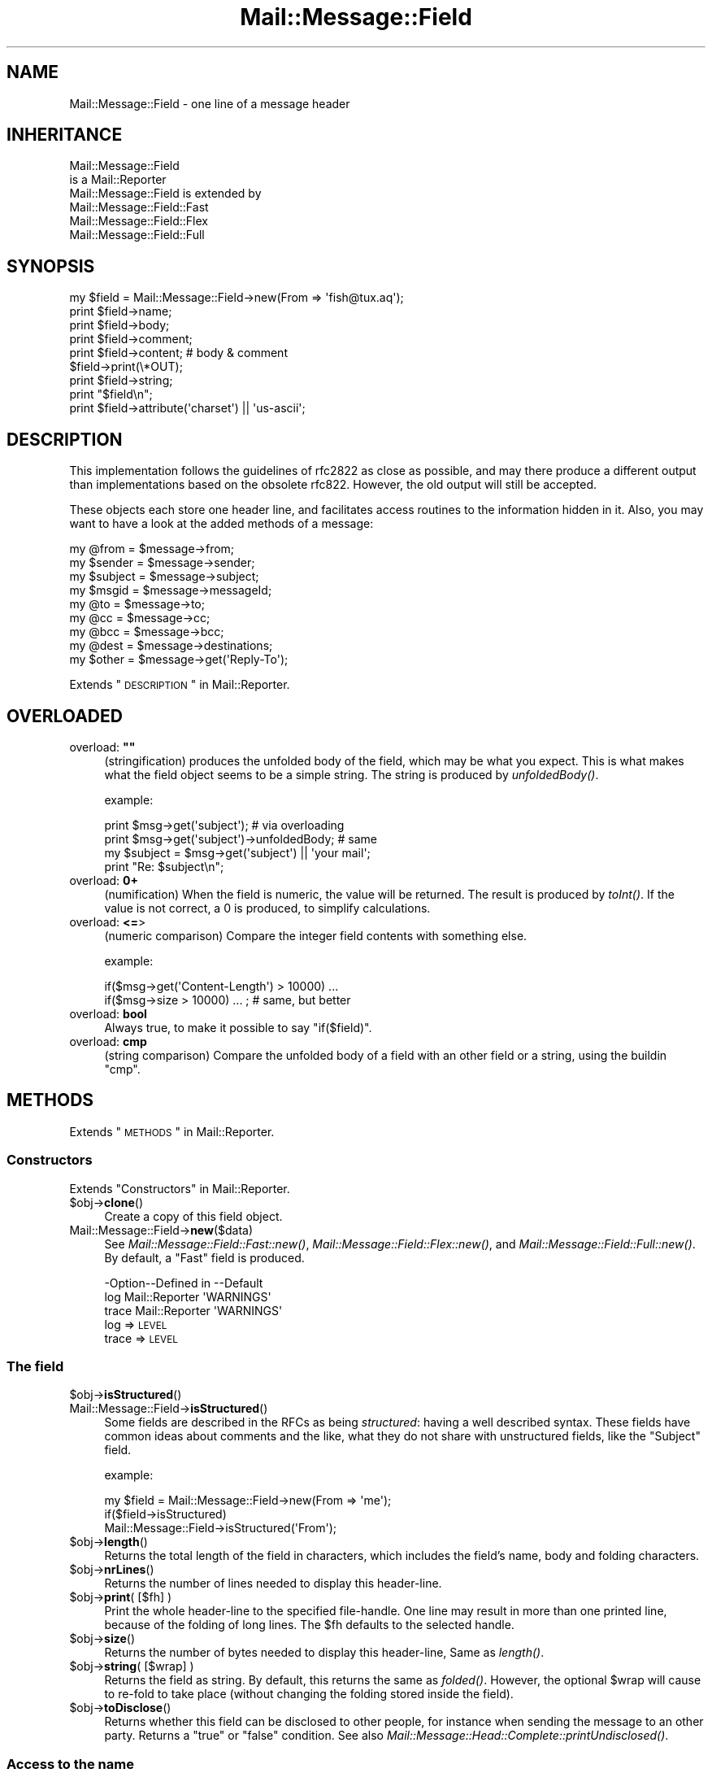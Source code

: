 .\" Automatically generated by Pod::Man 2.22 (Pod::Simple 3.07)
.\"
.\" Standard preamble:
.\" ========================================================================
.de Sp \" Vertical space (when we can't use .PP)
.if t .sp .5v
.if n .sp
..
.de Vb \" Begin verbatim text
.ft CW
.nf
.ne \\$1
..
.de Ve \" End verbatim text
.ft R
.fi
..
.\" Set up some character translations and predefined strings.  \*(-- will
.\" give an unbreakable dash, \*(PI will give pi, \*(L" will give a left
.\" double quote, and \*(R" will give a right double quote.  \*(C+ will
.\" give a nicer C++.  Capital omega is used to do unbreakable dashes and
.\" therefore won't be available.  \*(C` and \*(C' expand to `' in nroff,
.\" nothing in troff, for use with C<>.
.tr \(*W-
.ds C+ C\v'-.1v'\h'-1p'\s-2+\h'-1p'+\s0\v'.1v'\h'-1p'
.ie n \{\
.    ds -- \(*W-
.    ds PI pi
.    if (\n(.H=4u)&(1m=24u) .ds -- \(*W\h'-12u'\(*W\h'-12u'-\" diablo 10 pitch
.    if (\n(.H=4u)&(1m=20u) .ds -- \(*W\h'-12u'\(*W\h'-8u'-\"  diablo 12 pitch
.    ds L" ""
.    ds R" ""
.    ds C` ""
.    ds C' ""
'br\}
.el\{\
.    ds -- \|\(em\|
.    ds PI \(*p
.    ds L" ``
.    ds R" ''
'br\}
.\"
.\" Escape single quotes in literal strings from groff's Unicode transform.
.ie \n(.g .ds Aq \(aq
.el       .ds Aq '
.\"
.\" If the F register is turned on, we'll generate index entries on stderr for
.\" titles (.TH), headers (.SH), subsections (.SS), items (.Ip), and index
.\" entries marked with X<> in POD.  Of course, you'll have to process the
.\" output yourself in some meaningful fashion.
.ie \nF \{\
.    de IX
.    tm Index:\\$1\t\\n%\t"\\$2"
..
.    nr % 0
.    rr F
.\}
.el \{\
.    de IX
..
.\}
.\"
.\" Accent mark definitions (@(#)ms.acc 1.5 88/02/08 SMI; from UCB 4.2).
.\" Fear.  Run.  Save yourself.  No user-serviceable parts.
.    \" fudge factors for nroff and troff
.if n \{\
.    ds #H 0
.    ds #V .8m
.    ds #F .3m
.    ds #[ \f1
.    ds #] \fP
.\}
.if t \{\
.    ds #H ((1u-(\\\\n(.fu%2u))*.13m)
.    ds #V .6m
.    ds #F 0
.    ds #[ \&
.    ds #] \&
.\}
.    \" simple accents for nroff and troff
.if n \{\
.    ds ' \&
.    ds ` \&
.    ds ^ \&
.    ds , \&
.    ds ~ ~
.    ds /
.\}
.if t \{\
.    ds ' \\k:\h'-(\\n(.wu*8/10-\*(#H)'\'\h"|\\n:u"
.    ds ` \\k:\h'-(\\n(.wu*8/10-\*(#H)'\`\h'|\\n:u'
.    ds ^ \\k:\h'-(\\n(.wu*10/11-\*(#H)'^\h'|\\n:u'
.    ds , \\k:\h'-(\\n(.wu*8/10)',\h'|\\n:u'
.    ds ~ \\k:\h'-(\\n(.wu-\*(#H-.1m)'~\h'|\\n:u'
.    ds / \\k:\h'-(\\n(.wu*8/10-\*(#H)'\z\(sl\h'|\\n:u'
.\}
.    \" troff and (daisy-wheel) nroff accents
.ds : \\k:\h'-(\\n(.wu*8/10-\*(#H+.1m+\*(#F)'\v'-\*(#V'\z.\h'.2m+\*(#F'.\h'|\\n:u'\v'\*(#V'
.ds 8 \h'\*(#H'\(*b\h'-\*(#H'
.ds o \\k:\h'-(\\n(.wu+\w'\(de'u-\*(#H)/2u'\v'-.3n'\*(#[\z\(de\v'.3n'\h'|\\n:u'\*(#]
.ds d- \h'\*(#H'\(pd\h'-\w'~'u'\v'-.25m'\f2\(hy\fP\v'.25m'\h'-\*(#H'
.ds D- D\\k:\h'-\w'D'u'\v'-.11m'\z\(hy\v'.11m'\h'|\\n:u'
.ds th \*(#[\v'.3m'\s+1I\s-1\v'-.3m'\h'-(\w'I'u*2/3)'\s-1o\s+1\*(#]
.ds Th \*(#[\s+2I\s-2\h'-\w'I'u*3/5'\v'-.3m'o\v'.3m'\*(#]
.ds ae a\h'-(\w'a'u*4/10)'e
.ds Ae A\h'-(\w'A'u*4/10)'E
.    \" corrections for vroff
.if v .ds ~ \\k:\h'-(\\n(.wu*9/10-\*(#H)'\s-2\u~\d\s+2\h'|\\n:u'
.if v .ds ^ \\k:\h'-(\\n(.wu*10/11-\*(#H)'\v'-.4m'^\v'.4m'\h'|\\n:u'
.    \" for low resolution devices (crt and lpr)
.if \n(.H>23 .if \n(.V>19 \
\{\
.    ds : e
.    ds 8 ss
.    ds o a
.    ds d- d\h'-1'\(ga
.    ds D- D\h'-1'\(hy
.    ds th \o'bp'
.    ds Th \o'LP'
.    ds ae ae
.    ds Ae AE
.\}
.rm #[ #] #H #V #F C
.\" ========================================================================
.\"
.IX Title "Mail::Message::Field 3"
.TH Mail::Message::Field 3 "2014-08-24" "perl v5.10.1" "User Contributed Perl Documentation"
.\" For nroff, turn off justification.  Always turn off hyphenation; it makes
.\" way too many mistakes in technical documents.
.if n .ad l
.nh
.SH "NAME"
Mail::Message::Field \- one line of a message header
.SH "INHERITANCE"
.IX Header "INHERITANCE"
.Vb 2
\& Mail::Message::Field
\&   is a Mail::Reporter
\&
\& Mail::Message::Field is extended by
\&   Mail::Message::Field::Fast
\&   Mail::Message::Field::Flex
\&   Mail::Message::Field::Full
.Ve
.SH "SYNOPSIS"
.IX Header "SYNOPSIS"
.Vb 9
\& my $field = Mail::Message::Field\->new(From => \*(Aqfish@tux.aq\*(Aq);
\& print $field\->name;
\& print $field\->body;
\& print $field\->comment;
\& print $field\->content;  # body & comment
\& $field\->print(\e*OUT);
\& print $field\->string;
\& print "$field\en";
\& print $field\->attribute(\*(Aqcharset\*(Aq) || \*(Aqus\-ascii\*(Aq;
.Ve
.SH "DESCRIPTION"
.IX Header "DESCRIPTION"
This implementation follows the guidelines of rfc2822 as close as possible,
and may there produce a different output than implementations based on
the obsolete rfc822.  However, the old output will still be accepted.
.PP
These objects each store one header line, and facilitates access routines to
the information hidden in it.  Also, you may want to have a look at the
added methods of a message:
.PP
.Vb 4
\& my @from    = $message\->from;
\& my $sender  = $message\->sender;
\& my $subject = $message\->subject;
\& my $msgid   = $message\->messageId;
\&
\& my @to      = $message\->to;
\& my @cc      = $message\->cc;
\& my @bcc     = $message\->bcc;
\& my @dest    = $message\->destinations;
\&
\& my $other   = $message\->get(\*(AqReply\-To\*(Aq);
.Ve
.PP
Extends \*(L"\s-1DESCRIPTION\s0\*(R" in Mail::Reporter.
.SH "OVERLOADED"
.IX Header "OVERLOADED"
.ie n .IP "overload: \fB""""\fR" 4
.el .IP "overload: \fB``''\fR" 4
.IX Item "overload: """""
(stringification) produces the unfolded body of the field, which may
be what you expect.  This is what makes what the field object seems
to be a simple string. The string is produced by \fIunfoldedBody()\fR.
.Sp
example:
.Sp
.Vb 2
\& print $msg\->get(\*(Aqsubject\*(Aq);  # via overloading
\& print $msg\->get(\*(Aqsubject\*(Aq)\->unfoldedBody; # same
\&
\& my $subject = $msg\->get(\*(Aqsubject\*(Aq) || \*(Aqyour mail\*(Aq;
\& print "Re: $subject\en";
.Ve
.IP "overload: \fB0+\fR" 4
.IX Item "overload: 0+"
(numification) When the field is numeric, the value will be returned.
The result is produced by \fItoInt()\fR.  If the value is not correct,
a \f(CW0\fR is produced, to simplify calculations.
.IP "overload: \fB<=\fR>" 4
.IX Item "overload: <=>"
(numeric comparison) Compare the integer field contents with something
else.
.Sp
example:
.Sp
.Vb 2
\& if($msg\->get(\*(AqContent\-Length\*(Aq) > 10000) ...
\& if($msg\->size > 10000) ... ; # same, but better
.Ve
.IP "overload: \fBbool\fR" 4
.IX Item "overload: bool"
Always true, to make it possible to say \f(CW\*(C`if($field)\*(C'\fR.
.IP "overload: \fBcmp\fR" 4
.IX Item "overload: cmp"
(string comparison) Compare the unfolded body of a field with an other
field or a string, using the buildin \f(CW\*(C`cmp\*(C'\fR.
.SH "METHODS"
.IX Header "METHODS"
Extends \*(L"\s-1METHODS\s0\*(R" in Mail::Reporter.
.SS "Constructors"
.IX Subsection "Constructors"
Extends \*(L"Constructors\*(R" in Mail::Reporter.
.ie n .IP "$obj\->\fBclone\fR()" 4
.el .IP "\f(CW$obj\fR\->\fBclone\fR()" 4
.IX Item "$obj->clone()"
Create a copy of this field object.
.IP "Mail::Message::Field\->\fBnew\fR($data)" 4
.IX Item "Mail::Message::Field->new($data)"
See \fIMail::Message::Field::Fast::new()\fR,
\&\fIMail::Message::Field::Flex::new()\fR,
and \fIMail::Message::Field::Full::new()\fR.
By default, a \f(CW\*(C`Fast\*(C'\fR field is produced.
.Sp
.Vb 3
\& \-Option\-\-Defined in     \-\-Default
\&  log     Mail::Reporter   \*(AqWARNINGS\*(Aq
\&  trace   Mail::Reporter   \*(AqWARNINGS\*(Aq
.Ve
.RS 4
.IP "log => \s-1LEVEL\s0" 2
.IX Item "log => LEVEL"
.PD 0
.IP "trace => \s-1LEVEL\s0" 2
.IX Item "trace => LEVEL"
.RE
.RS 4
.RE
.PD
.SS "The field"
.IX Subsection "The field"
.ie n .IP "$obj\->\fBisStructured\fR()" 4
.el .IP "\f(CW$obj\fR\->\fBisStructured\fR()" 4
.IX Item "$obj->isStructured()"
.PD 0
.IP "Mail::Message::Field\->\fBisStructured\fR()" 4
.IX Item "Mail::Message::Field->isStructured()"
.PD
Some fields are described in the RFCs as being \fIstructured\fR: having a
well described syntax.  These fields have common ideas about comments
and the like, what they do not share with unstructured fields, like
the \f(CW\*(C`Subject\*(C'\fR field.
.Sp
example:
.Sp
.Vb 2
\& my $field = Mail::Message::Field\->new(From => \*(Aqme\*(Aq);
\& if($field\->isStructured)
\&
\& Mail::Message::Field\->isStructured(\*(AqFrom\*(Aq);
.Ve
.ie n .IP "$obj\->\fBlength\fR()" 4
.el .IP "\f(CW$obj\fR\->\fBlength\fR()" 4
.IX Item "$obj->length()"
Returns the total length of the field in characters, which includes the
field's name, body and folding characters.
.ie n .IP "$obj\->\fBnrLines\fR()" 4
.el .IP "\f(CW$obj\fR\->\fBnrLines\fR()" 4
.IX Item "$obj->nrLines()"
Returns the number of lines needed to display this header-line.
.ie n .IP "$obj\->\fBprint\fR( [$fh] )" 4
.el .IP "\f(CW$obj\fR\->\fBprint\fR( [$fh] )" 4
.IX Item "$obj->print( [$fh] )"
Print the whole header-line to the specified file-handle. One line may
result in more than one printed line, because of the folding of long
lines.  The \f(CW$fh\fR defaults to the selected handle.
.ie n .IP "$obj\->\fBsize\fR()" 4
.el .IP "\f(CW$obj\fR\->\fBsize\fR()" 4
.IX Item "$obj->size()"
Returns the number of bytes needed to display this header-line, Same
as \fIlength()\fR.
.ie n .IP "$obj\->\fBstring\fR( [$wrap] )" 4
.el .IP "\f(CW$obj\fR\->\fBstring\fR( [$wrap] )" 4
.IX Item "$obj->string( [$wrap] )"
Returns the field as string.  By default, this returns the same as
\&\fIfolded()\fR. However, the optional \f(CW$wrap\fR will cause to re-fold to take
place (without changing the folding stored inside the field).
.ie n .IP "$obj\->\fBtoDisclose\fR()" 4
.el .IP "\f(CW$obj\fR\->\fBtoDisclose\fR()" 4
.IX Item "$obj->toDisclose()"
Returns whether this field can be disclosed to other people, for instance
when sending the message to an other party.  Returns a \f(CW\*(C`true\*(C'\fR or \f(CW\*(C`false\*(C'\fR
condition.
See also \fIMail::Message::Head::Complete::printUndisclosed()\fR.
.SS "Access to the name"
.IX Subsection "Access to the name"
.ie n .IP "$obj\->\fBName\fR()" 4
.el .IP "\f(CW$obj\fR\->\fBName\fR()" 4
.IX Item "$obj->Name()"
Returns the name of this field in original casing.  See \fIname()\fR as well.
.ie n .IP "$obj\->\fBname\fR()" 4
.el .IP "\f(CW$obj\fR\->\fBname\fR()" 4
.IX Item "$obj->name()"
Returns the name of this field, with all characters lower-cased for
ease of comparison.  See \fIName()\fR as well.
.ie n .IP "$obj\->\fBwellformedName\fR( [\s-1STRING\s0] )" 4
.el .IP "\f(CW$obj\fR\->\fBwellformedName\fR( [\s-1STRING\s0] )" 4
.IX Item "$obj->wellformedName( [STRING] )"
(Instance method class method)
As instance method, the current field's name is correctly formatted
and returned.  When a \s-1STRING\s0 is used, that one is formatted.
.Sp
example:
.Sp
.Vb 2
\& print Mail::Message::Field\->Name(\*(Aqcontent\-type\*(Aq)
\&   # \-\->  Content\-Type
\&
\& my $field = $head\->get(\*(Aqdate\*(Aq);
\& print $field\->Name;
\&   # \-\->  Date
.Ve
.SS "Access to the body"
.IX Subsection "Access to the body"
.ie n .IP "$obj\->\fBbody\fR()" 4
.el .IP "\f(CW$obj\fR\->\fBbody\fR()" 4
.IX Item "$obj->body()"
This method may be what you want, but usually, the \fIfoldedBody()\fR and
\&\fIunfoldedBody()\fR are what you are looking for.  This method is
cultural heritage, and should be avoided.
.Sp
Returns the body of the field.  When this field is structured, it will
be \fBstripped\fR from everything what is behind the first semi-color (\f(CW\*(C`;\*(C'\fR).
In any case, the string is unfolded.  
Whether the field is structured is defined by \fIisStructured()\fR.
.ie n .IP "$obj\->\fBfolded\fR()" 4
.el .IP "\f(CW$obj\fR\->\fBfolded\fR()" 4
.IX Item "$obj->folded()"
Returns the folded version of the whole header.  When the header is
shorter than the wrap length, a list of one line is returned.  Otherwise
more lines will be returned, all but the first starting with at least
one blank.  See also \fIfoldedBody()\fR to get the same information without
the field's name.
.Sp
In scalar context, the lines are delived into one string, which is
a little faster because that's the way they are stored internally...
.Sp
example:
.Sp
.Vb 3
\& my @lines = $field\->folded;
\& print $field\->folded;
\& print scalar $field\->folded; # faster
.Ve
.ie n .IP "$obj\->\fBfoldedBody\fR( [$body] )" 4
.el .IP "\f(CW$obj\fR\->\fBfoldedBody\fR( [$body] )" 4
.IX Item "$obj->foldedBody( [$body] )"
Returns the body as a set of lines. In scalar context, this will be one line
containing newlines.  Be warned about the newlines when you do
pattern-matching on the result of thie method.
.Sp
The optional \f(CW$body\fR argument changes the field's body.  The folding of the
argument must be correct.
.ie n .IP "$obj\->\fBstripCFWS\fR( [\s-1STRING\s0] )" 4
.el .IP "\f(CW$obj\fR\->\fBstripCFWS\fR( [\s-1STRING\s0] )" 4
.IX Item "$obj->stripCFWS( [STRING] )"
.PD 0
.IP "Mail::Message::Field\->\fBstripCFWS\fR( [\s-1STRING\s0] )" 4
.IX Item "Mail::Message::Field->stripCFWS( [STRING] )"
.PD
Remove the \fIcomments\fR and \fIfolding white spaces\fR from the \s-1STRING\s0.  Without
string and only as instance method, the \fIunfoldedBody()\fR is being stripped
and returned.
.Sp
\&\s-1WARNING:\s0 This operation is only allowed for structured header fields (which
are defined by the various RFCs as being so.  You don't want parts within
braces which are in the Subject header line to be removed, to give an
example.
.ie n .IP "$obj\->\fBunfoldedBody\fR( [$body, [$wrap]] )" 4
.el .IP "\f(CW$obj\fR\->\fBunfoldedBody\fR( [$body, [$wrap]] )" 4
.IX Item "$obj->unfoldedBody( [$body, [$wrap]] )"
Returns the body as one single line, where all folding information (if
available) is removed.  This line will also \s-1NOT\s0 end on a new-line.
.Sp
The optional \f(CW$body\fR argument changes the field's body.  The right folding is
performed before assignment.  The \f(CW$wrap\fR may be specified to enforce a
folding size.
.Sp
example:
.Sp
.Vb 2
\& my $body = $field\->unfoldedBody;
\& print "$field";   # via overloading
.Ve
.SS "Access to the content"
.IX Subsection "Access to the content"
.ie n .IP "$obj\->\fBaddresses\fR()" 4
.el .IP "\f(CW$obj\fR\->\fBaddresses\fR()" 4
.IX Item "$obj->addresses()"
Returns a list of Mail::Address objects, which represent the
e\-mail addresses found in this header line.
.Sp
example:
.Sp
.Vb 2
\& my @addr = $message\->head\->get(\*(Aqto\*(Aq)\->addresses;
\& my @addr = $message\->to;
.Ve
.ie n .IP "$obj\->\fBattribute\fR( $name, [$value] )" 4
.el .IP "\f(CW$obj\fR\->\fBattribute\fR( \f(CW$name\fR, [$value] )" 4
.IX Item "$obj->attribute( $name, [$value] )"
Get the value of an attribute, optionally after setting it to a new value.
Attributes are part of some header lines, and hide themselves in the
comment field.  If the attribute does not exist, then \f(CW\*(C`undef\*(C'\fR is
returned.  The attribute is still encoded.
.Sp
example:
.Sp
.Vb 2
\& my $field = Mail::Message::Field\->new(
\&  \*(AqContent\-Type: text/plain; charset="us\-ascii"\*(Aq);
\&
\& print $field\->attribute(\*(Aqcharset\*(Aq);
\&   # \-\-> us\-ascii
\&
\& print $field\->attribute(\*(Aqbitmap\*(Aq) || \*(Aqno\*(Aq
\&   # \-\-> no
\&
\& $field\->atrribute(filename => \*(Aq/tmp/xyz\*(Aq);
\& $field\->print;
\&   # \-\-> Content\-Type: text/plain; charset="us\-ascii";
\&   #       filename="/tmp/xyz"
\&   # Automatically folded, and no doubles created.
.Ve
.ie n .IP "$obj\->\fBattributes\fR()" 4
.el .IP "\f(CW$obj\fR\->\fBattributes\fR()" 4
.IX Item "$obj->attributes()"
Returns a list of key-value pairs, where the values are not yet decoded.
.Sp
example:
.Sp
.Vb 1
\& my %attributes = $head\->get(\*(AqContent\-Disposition\*(Aq)\->attributes;
.Ve
.ie n .IP "$obj\->\fBcomment\fR( [\s-1STRING\s0] )" 4
.el .IP "\f(CW$obj\fR\->\fBcomment\fR( [\s-1STRING\s0] )" 4
.IX Item "$obj->comment( [STRING] )"
Returns the unfolded comment (part after a semi-colon) in a structureed
header-line. optionally after setting it to a new \s-1STRING\s0 first.
When \f(CW\*(C`undef\*(C'\fR is specified as \s-1STRING\s0, the comment is removed.
Whether the field is structured is defined by \fIisStructured()\fR.
.Sp
The \fIcomment\fR part of a header field often contains \f(CW\*(C`attributes\*(C'\fR.  Often
it is preferred to use \fIattribute()\fR on them.
.ie n .IP "$obj\->\fBstudy\fR()" 4
.el .IP "\f(CW$obj\fR\->\fBstudy\fR()" 4
.IX Item "$obj->study()"
Study the header field in detail: turn on the full parsing and detailed
understanding of the content of the fields.  Mail::Message::Field::Fast
and Mail::Message::Field::Fast objects will be transformed into any
Mail::Message::Field::Full object.
.Sp
example:
.Sp
.Vb 3
\& my $subject = $msg\->head\->get(\*(Aqsubject\*(Aq)\->study;
\& my $subject = $msg\->head\->study(\*(Aqsubject\*(Aq);  # same
\& my $subject = $msg\->study(\*(Aqsubject\*(Aq);        # same
.Ve
.ie n .IP "$obj\->\fBtoDate\fR( [$time] )" 4
.el .IP "\f(CW$obj\fR\->\fBtoDate\fR( [$time] )" 4
.IX Item "$obj->toDate( [$time] )"
.PD 0
.IP "Mail::Message::Field\->\fBtoDate\fR( [$time] )" 4
.IX Item "Mail::Message::Field->toDate( [$time] )"
.PD
Convert a timestamp into an rfc2822 compliant date format.  This differs
from the default output of \f(CW\*(C`localtime\*(C'\fR in scalar context.  Without
argument, the \f(CW\*(C`localtime\*(C'\fR is used to get the current time. \f(CW$time\fR can
be specified as one numeric (like the result of \f(CW\*(C`time()\*(C'\fR) and as list
(like produced by c<\fIlocaltime()\fR> in list context).
.Sp
Be sure to have your timezone set right, especially when this script
runs automatically.
.Sp
example:
.Sp
.Vb 3
\& my $now = time;
\& Mail::Message::Field\->toDate($now);
\& Mail::Message::Field\->toDate(time);
\&
\& Mail::Message::Field\->toDate(localtime);
\& Mail::Message::Field\->toDate;      # same
\& # returns someting like:
\& #     Wed, 28 Aug 2002 10:40:25 +0200
.Ve
.ie n .IP "$obj\->\fBtoInt\fR()" 4
.el .IP "\f(CW$obj\fR\->\fBtoInt\fR()" 4
.IX Item "$obj->toInt()"
Returns the value which is related to this field as integer.  A check is
performed whether this is right.
.SS "Other methods"
.IX Subsection "Other methods"
.ie n .IP "$obj\->\fBdateToTimestamp\fR(\s-1STRING\s0)" 4
.el .IP "\f(CW$obj\fR\->\fBdateToTimestamp\fR(\s-1STRING\s0)" 4
.IX Item "$obj->dateToTimestamp(STRING)"
.PD 0
.IP "Mail::Message::Field\->\fBdateToTimestamp\fR(\s-1STRING\s0)" 4
.IX Item "Mail::Message::Field->dateToTimestamp(STRING)"
.PD
Convert a \s-1STRING\s0 which represents and \s-1RFC\s0 compliant time string into
a timestamp like is produced by the \f(CW\*(C`time\*(C'\fR function.
.SS "Internals"
.IX Subsection "Internals"
.ie n .IP "$obj\->\fBconsume\fR( $line | <$name,<$body|$objects>> )" 4
.el .IP "\f(CW$obj\fR\->\fBconsume\fR( \f(CW$line\fR | <$name,<$body|$objects>> )" 4
.IX Item "$obj->consume( $line | <$name,<$body|$objects>> )"
Accepts a whole field \f(CW$line\fR, or a pair with the field's \f(CW$name\fR and \f(CW$body\fR. In
the latter case, the \f(CW$body\fR data may be specified as array of \f(CW$objects\fR which
are stringified.  Returned is a nicely formatted pair of two strings: the
field's name and a folded body.
.Sp
This method is called by \fInew()\fR, and usually not by an application
program. The details about converting the \f(CW$objects\fR to a field content
are explained in \*(L"Specifying field data\*(R".
.ie n .IP "$obj\->\fBdefaultWrapLength\fR( [$length] )" 4
.el .IP "\f(CW$obj\fR\->\fBdefaultWrapLength\fR( [$length] )" 4
.IX Item "$obj->defaultWrapLength( [$length] )"
Any field from any header for any message will have this default wrapping.
This is maintained in one global variable.  Without a specified \f(CW$length\fR,
the current value is returned.  The default is 78.
.ie n .IP "$obj\->\fBfold\fR( $name, $body, [$maxchars] )" 4
.el .IP "\f(CW$obj\fR\->\fBfold\fR( \f(CW$name\fR, \f(CW$body\fR, [$maxchars] )" 4
.IX Item "$obj->fold( $name, $body, [$maxchars] )"
.PD 0
.ie n .IP "Mail::Message::Field\->\fBfold\fR( $name, $body, [$maxchars] )" 4
.el .IP "Mail::Message::Field\->\fBfold\fR( \f(CW$name\fR, \f(CW$body\fR, [$maxchars] )" 4
.IX Item "Mail::Message::Field->fold( $name, $body, [$maxchars] )"
.PD
Make the header field with \f(CW$name\fR fold into multiple lines.
Wrapping is performed by inserting newlines before a blanks in the
\&\f(CW$body\fR, such that no line exceeds the \f(CW$maxchars\fR and each line is as long
as possible.
.Sp
The \s-1RFC\s0 requests for folding on nice spots, but this request is
mainly ignored because it would make folding too slow.
.ie n .IP "$obj\->\fBsetWrapLength\fR( [$length] )" 4
.el .IP "\f(CW$obj\fR\->\fBsetWrapLength\fR( [$length] )" 4
.IX Item "$obj->setWrapLength( [$length] )"
Force the wrapping of this field to the specified \f(CW$length\fR characters. The
wrapping is performed with \fIfold()\fR and the results stored within
the field object.
.Sp
example: refolding the field
.Sp
.Vb 1
\& $field\->setWrapLength(99);
.Ve
.ie n .IP "$obj\->\fBstringifyData\fR(STRING|ARRAY|$objects)" 4
.el .IP "\f(CW$obj\fR\->\fBstringifyData\fR(STRING|ARRAY|$objects)" 4
.IX Item "$obj->stringifyData(STRING|ARRAY|$objects)"
This method implements the translation of user supplied objects into
ascii fields.  The process is explained in \*(L"Specifying field data\*(R".
.ie n .IP "$obj\->\fBunfold\fR(\s-1STRING\s0)" 4
.el .IP "\f(CW$obj\fR\->\fBunfold\fR(\s-1STRING\s0)" 4
.IX Item "$obj->unfold(STRING)"
The reverse action of \fIfold()\fR: all lines which form the body of a field
are joined into one by removing all line terminators (even the last).
Possible leading blanks on the first line are removed as well.
.SS "Error handling"
.IX Subsection "Error handling"
Extends \*(L"Error handling\*(R" in Mail::Reporter.
.ie n .IP "$obj\->\fB\s-1AUTOLOAD\s0\fR()" 4
.el .IP "\f(CW$obj\fR\->\fB\s-1AUTOLOAD\s0\fR()" 4
.IX Item "$obj->AUTOLOAD()"
Inherited, see \*(L"Error handling\*(R" in Mail::Reporter
.ie n .IP "$obj\->\fBaddReport\fR($object)" 4
.el .IP "\f(CW$obj\fR\->\fBaddReport\fR($object)" 4
.IX Item "$obj->addReport($object)"
Inherited, see \*(L"Error handling\*(R" in Mail::Reporter
.ie n .IP "$obj\->\fBdefaultTrace\fR( [$level]|[$loglevel, $tracelevel]|[$level, $callback] )" 4
.el .IP "\f(CW$obj\fR\->\fBdefaultTrace\fR( [$level]|[$loglevel, \f(CW$tracelevel\fR]|[$level, \f(CW$callback\fR] )" 4
.IX Item "$obj->defaultTrace( [$level]|[$loglevel, $tracelevel]|[$level, $callback] )"
.PD 0
.ie n .IP "Mail::Message::Field\->\fBdefaultTrace\fR( [$level]|[$loglevel, $tracelevel]|[$level, $callback] )" 4
.el .IP "Mail::Message::Field\->\fBdefaultTrace\fR( [$level]|[$loglevel, \f(CW$tracelevel\fR]|[$level, \f(CW$callback\fR] )" 4
.IX Item "Mail::Message::Field->defaultTrace( [$level]|[$loglevel, $tracelevel]|[$level, $callback] )"
.PD
Inherited, see \*(L"Error handling\*(R" in Mail::Reporter
.ie n .IP "$obj\->\fBerrors\fR()" 4
.el .IP "\f(CW$obj\fR\->\fBerrors\fR()" 4
.IX Item "$obj->errors()"
Inherited, see \*(L"Error handling\*(R" in Mail::Reporter
.ie n .IP "$obj\->\fBlog\fR( [$level, [$strings]] )" 4
.el .IP "\f(CW$obj\fR\->\fBlog\fR( [$level, [$strings]] )" 4
.IX Item "$obj->log( [$level, [$strings]] )"
.PD 0
.IP "Mail::Message::Field\->\fBlog\fR( [$level, [$strings]] )" 4
.IX Item "Mail::Message::Field->log( [$level, [$strings]] )"
.PD
Inherited, see \*(L"Error handling\*(R" in Mail::Reporter
.ie n .IP "$obj\->\fBlogPriority\fR($level)" 4
.el .IP "\f(CW$obj\fR\->\fBlogPriority\fR($level)" 4
.IX Item "$obj->logPriority($level)"
.PD 0
.IP "Mail::Message::Field\->\fBlogPriority\fR($level)" 4
.IX Item "Mail::Message::Field->logPriority($level)"
.PD
Inherited, see \*(L"Error handling\*(R" in Mail::Reporter
.ie n .IP "$obj\->\fBlogSettings\fR()" 4
.el .IP "\f(CW$obj\fR\->\fBlogSettings\fR()" 4
.IX Item "$obj->logSettings()"
Inherited, see \*(L"Error handling\*(R" in Mail::Reporter
.ie n .IP "$obj\->\fBnotImplemented\fR()" 4
.el .IP "\f(CW$obj\fR\->\fBnotImplemented\fR()" 4
.IX Item "$obj->notImplemented()"
Inherited, see \*(L"Error handling\*(R" in Mail::Reporter
.ie n .IP "$obj\->\fBreport\fR( [$level] )" 4
.el .IP "\f(CW$obj\fR\->\fBreport\fR( [$level] )" 4
.IX Item "$obj->report( [$level] )"
Inherited, see \*(L"Error handling\*(R" in Mail::Reporter
.ie n .IP "$obj\->\fBreportAll\fR( [$level] )" 4
.el .IP "\f(CW$obj\fR\->\fBreportAll\fR( [$level] )" 4
.IX Item "$obj->reportAll( [$level] )"
Inherited, see \*(L"Error handling\*(R" in Mail::Reporter
.ie n .IP "$obj\->\fBtrace\fR( [$level] )" 4
.el .IP "\f(CW$obj\fR\->\fBtrace\fR( [$level] )" 4
.IX Item "$obj->trace( [$level] )"
Inherited, see \*(L"Error handling\*(R" in Mail::Reporter
.ie n .IP "$obj\->\fBwarnings\fR()" 4
.el .IP "\f(CW$obj\fR\->\fBwarnings\fR()" 4
.IX Item "$obj->warnings()"
Inherited, see \*(L"Error handling\*(R" in Mail::Reporter
.SS "Cleanup"
.IX Subsection "Cleanup"
Extends \*(L"Cleanup\*(R" in Mail::Reporter.
.ie n .IP "$obj\->\fB\s-1DESTROY\s0\fR()" 4
.el .IP "\f(CW$obj\fR\->\fB\s-1DESTROY\s0\fR()" 4
.IX Item "$obj->DESTROY()"
Inherited, see \*(L"Cleanup\*(R" in Mail::Reporter
.SH "DETAILS"
.IX Header "DETAILS"
.SS "Field syntax"
.IX Subsection "Field syntax"
Fields are stored in the header of a message, which are represented by
Mail::Message::Head objects. A field is a combination of a \fIname\fR,
\&\fIbody\fR, and \fIattributes\fR.  Especially the term \*(L"body\*(R" is cause for
confusion: sometimes the attributes are considered to be part of the body.
.PP
The name of the field is followed by a colon ("\f(CW\*(C`:\*(C'\fR\*(L", not preceded by
blanks, but followed by one blank).  Each attribute is preceded by
a separate semi-colon (\*(R"\f(CW\*(C`;\*(C'\fR").  Names of fields are case-insensitive and
cannot contain blanks.
.PP
\fIFolding fields\fR
.IX Subsection "Folding fields"
.PP
Fields which are long can be folded to span more than one line.  The real
limit for lines in messages is only at 998 characters, however such long
lines are not easy to read without support of an application.  Therefore
rfc2822 (which defines the message syntax) specifies explicitly that
field lines can be re-formatted into multiple sorter lines without change
of meaning, by adding new-line characters to any field before any blank or
tab.
.PP
Usually, the lines are reformatted to create lines which are 78 characters
maximum. Some applications try harder to fold on nice spots, like before
attributes.  Especially the \f(CW\*(C`Received\*(C'\fR field is often manually folded into
some nice layout.  In most cases however, it is preferred to produce lines
which are as long as possible but max 78.
.PP
\&\s-1BE\s0 \s-1WARNED\s0 that all fields can be subjected to folding, and that you usually
want the unfolded value.
.PP
\fIStructured fields\fR
.IX Subsection "Structured fields"
.PP
The rfc2822 describes a large number of header fields explicitly.  These
fields have a defined meaning.  For some of the fields, like the \f(CW\*(C`Subject\*(C'\fR
field, the meaning is straight forward the contents itself.  These fields
are the \fIUnstructured Fields\fR.
.PP
Other fields have a well defined internal syntax because their content is
needed by e\-mail applications. For instance, the \f(CW\*(C`To\*(C'\fR field contains
addresses which must be understood by all applications in the same way.
These are the \fIStructured Fields\fR, see \fIisStructured()\fR.
.PP
\fIComments in fields\fR
.IX Subsection "Comments in fields"
.PP
Stuctured fields can contain comments, which are pieces of text enclosed in
parenthesis.  These comments can be placed close to anywhere in the line
and must be ignored be the application.  Not all applications are capable
of handling comments correctly in all circumstances.
.SS "Getting a field"
.IX Subsection "Getting a field"
As many programs as there are handling e\-mail, as many variations on
accessing the header information are requested.  Be careful which way
you access the data: read the variations described here and decide
which solution suites your needs best.
.PP
\fIUsing \fIget()\fI field\fR
.IX Subsection "Using get() field"
.PP
The \f(CW\*(C`get()\*(C'\fR interface is copied from other Perl modules which can
handle e\-mail messages.  Many applications which simply replace
Mail::Internet objects by Mail::Message objects will work
without modification.
.PP
There is more than one get method.  The exact results depend on which
get you use.  When \fIMail::Message::get()\fR is called, you will get the
unfolded, stripped from comments, stripped from attributes contents of
the field as \fBstring\fR.  Character-set encodings will still be in the
string.  If the same fieldname appears more than once in the header,
only the last value is returned.
.PP
When \fIMail::Message::Head::get()\fR is called in scalar context, the
last field with the specified name is returned as field \fBobject\fR.
This object strinigfies into the unfolded contents of the field, including
attributes and comments.  In list context, all appearances of the field
in the header are returned as objects.
.PP
\&\s-1BE\s0 \s-1WARNED\s0 that some lines seem unique, but are not according to the
official rfc.  For instance, \f(CW\*(C`To\*(C'\fR fields can appear more than once.
If your program calls \f(CW\*(C`get(\*(Aqto\*(Aq)\*(C'\fR in scalar context, some information
is lost.
.PP
\fIUsing \fIstudy()\fI field\fR
.IX Subsection "Using study() field"
.PP
As the name \f(CW\*(C`study\*(C'\fR already implies, this way of accessing the fields is
much more thorough but also slower.  The \f(CW\*(C`study\*(C'\fR of a field is like a
\&\f(CW\*(C`get\*(C'\fR, but provides easy access to the content of the field and handles
character-set decoding correctly.
.PP
The \fIMail::Message::study()\fR method will only return the last field
with that name as object.  \fIMail::Message::Head::study()\fR and
\&\fIMail::Message::Field::study()\fR return all fields when used in list
context.
.PP
\fIUsing resent groups\fR
.IX Subsection "Using resent groups"
.PP
Some fields belong together in a group of fields.  For instance, a set
of lines is used to define one step in the mail transport process.  Each
step adds a \f(CW\*(C`Received\*(C'\fR line, and optionally some \f(CW\*(C`Resent\-*\*(C'\fR lines and
\&\f(CW\*(C`Return\-Path\*(C'\fR.  These groups of lines shall stay together and in order
when the message header is processed.
.PP
The \f(CW\*(C`Mail::Message::Head::ResentGroup\*(C'\fR object simplifies the access to
these related fields.  These resent groups can be deleted as a whole,
or correctly constructed.
.SS "The field's data"
.IX Subsection "The field's data"
There are many ways to get the fields info as object, and there are also
many ways to process this data within the field.
.PP
\fIAccess to the field\fR
.IX Subsection "Access to the field"
.IP "\(bu" 4
\&\fIstring()\fR
.Sp
Returns the text of the body exactly as will be printed to file when
\&\fIprint()\fR is called, so name, main body, and attributes.
.IP "\(bu" 4
\&\fIfoldedBody()\fR
.Sp
Returns the text of the body, like \fIstring()\fR, but without the name of
the field.
.IP "\(bu" 4
\&\fIunfoldedBody()\fR
.Sp
Returns the text of the body, like \fIfoldedBody()\fR, but then with all
new-lines removed.  This is the normal way to get the content of
unstructured fields.  Character-set encodings will still be in place.
Fields are stringified into their unfolded representation.
.IP "\(bu" 4
\&\fIstripCFWS()\fR
.Sp
Returns the text of structured fields, where new-lines and comments are
removed from the string.  This is a good start for parsing the field,
for instance to find e\-mail addresses in them.
.IP "\(bu" 4
\&\fIMail::Message::Field::Full::decodedBody()\fR
.Sp
Studied fields can produce the unfolded text decoded into utf8 strings.
This is an expensive process, but the only correct way to get the field's
data.  More useful for people who are not living in \s-1ASCII\s0 space.
.IP "\(bu" 4
Studied fields
.Sp
Studied fields have powerful methods to provide ways to access and produce
the contents of (structured) fields exactly as the involved rfcs prescribe.
.PP
\fIUsing simplified field access\fR
.IX Subsection "Using simplified field access"
.PP
Some fields are accessed that often that there are support methods to
provide simplified access.  All these methods are called upon a message
directly.
.PP
\fISpecifying field data\fR
.IX Subsection "Specifying field data"
.PP
Field data can be anything, strongly dependent on the type
of field at hand. If you decide to contruct the fields very
carefully via some Mail::Message::Field::Full extension (like via
Mail::Message::Field::Addresses objects), then you will have protection
build-in.  However, you can bluntly create any Mail::Message::Field
object based on some data.
.PP
When you create a field, you may specify a string, object, or an array
of strings and objects.  On the moment, objects are only used to help
the construction on e\-mail addresses, however you may add some of your
own.
.PP
The following rules (implemented in \fIstringifyData()\fR) are obeyed given
the argument is:
.IP "\(bu" 4
a string
.Sp
The string must be following the (complicated) rules of the rfc2822, and
is made field content as specified.  When the string is not terminated
by a new-line (\f(CW"\en"\fR) it will be folded according to the standard rules.
.IP "\(bu" 4
a Mail::Address object
.Sp
The most used Perl object to parse and produce address lines.  This object
does not understand character set encodings in phrases.
.IP "\(bu" 4
a Mail::Identity object
.Sp
As part of the User::Identity distribution, this object has full
understanding of the meaning of one e\-mail address, related to a person.
All features defined by rfc2822 are implemented.
.IP "\(bu" 4
a User::Identity object
.Sp
A person is specified, which may have more than one Mail::Identity's
defined.  Some methods, like \fIMail::Message::reply()\fR and
\&\fIMail::Message::forward()\fR try to select the right e\-mail address
smart (see their method descriptions), but in other cases the first
e\-mail address found is used.
.IP "\(bu" 4
a User::Identity::Collection::Emails object
.Sp
All Mail::Identity objects in the collection will be included in
the field as a group carying the name of the collection.
.IP "\(bu" 4
any other object
.Sp
For all other objects, the stringification overload is used to produce
the field content.
.IP "\(bu" 4
an \s-1ARRAY\s0
.Sp
You may also specify an array with a mixture of any of the above.  The
elements will be joined as comma-separated list.  If you do not want
comma's inbetween, you will have to process the array yourself.
.SS "Field class implementation"
.IX Subsection "Field class implementation"
For performance reasons only, there are three types of fields: the
fast, the flexible, and the full understander:
.IP "\(bu" 4
Mail::Message::Field::Fast
.Sp
\&\f(CW\*(C`Fast\*(C'\fR objects are not derived from a \f(CW\*(C`Mail::Reporter\*(C'\fR.  The consideration
is that fields are so often created, and such a small objects at the same
time, that setting-up a logging for each of the objects is relatively
expensive and not really useful.
The fast field implementation uses an array to store the data: that
will be faster than using a hash.  Fast fields are not easily inheritable,
because the object creation and initiation is merged into one method.
.IP "\(bu" 4
Mail::Message::Field::Flex
.Sp
The flexible implementation uses a hash to store the data.  The \fInew()\fR
and \f(CW\*(C`init\*(C'\fR methods are split, so this object is extensible.
.IP "\(bu" 4
Mail::Message::Field::Full
.Sp
With a full implementation of all applicable RFCs (about 5), the best
understanding of the fields is reached.  However, this comes with
a serious memory and performance penalty.  These objects are created
from fast or flex header fields when \fIstudy()\fR is called.
.SH "DIAGNOSTICS"
.IX Header "DIAGNOSTICS"
.ie n .IP "Warning: Field content is not numerical: $content" 4
.el .IP "Warning: Field content is not numerical: \f(CW$content\fR" 4
.IX Item "Warning: Field content is not numerical: $content"
The numeric value of a field is requested (for instance the \f(CW\*(C`Lines\*(C'\fR or
\&\f(CW\*(C`Content\-Length\*(C'\fR fields should be numerical), however the data contains
weird characters.
.ie n .IP "Warning: Illegal character in field name $name" 4
.el .IP "Warning: Illegal character in field name \f(CW$name\fR" 4
.IX Item "Warning: Illegal character in field name $name"
A new field is being created which does contain characters not permitted
by the RFCs.  Using this field in messages may break other e\-mail clients
or transfer agents, and therefore mutulate or extinguish your message.
.ie n .IP "Error: Package $package does not implement $method." 4
.el .IP "Error: Package \f(CW$package\fR does not implement \f(CW$method\fR." 4
.IX Item "Error: Package $package does not implement $method."
Fatal error: the specific package (or one of its superclasses) does not
implement this method where it should. This message means that some other
related classes do implement this method however the class at hand does
not.  Probably you should investigate this and probably inform the author
of the package.
.SH "SEE ALSO"
.IX Header "SEE ALSO"
This module is part of Mail-Box distribution version 2.117,
built on August 24, 2014. Website: \fIhttp://perl.overmeer.net/mailbox/\fR
.SH "LICENSE"
.IX Header "LICENSE"
Copyrights 2001\-2014 by [Mark Overmeer]. For other contributors see ChangeLog.
.PP
This program is free software; you can redistribute it and/or modify it
under the same terms as Perl itself.
See \fIhttp://www.perl.com/perl/misc/Artistic.html\fR
